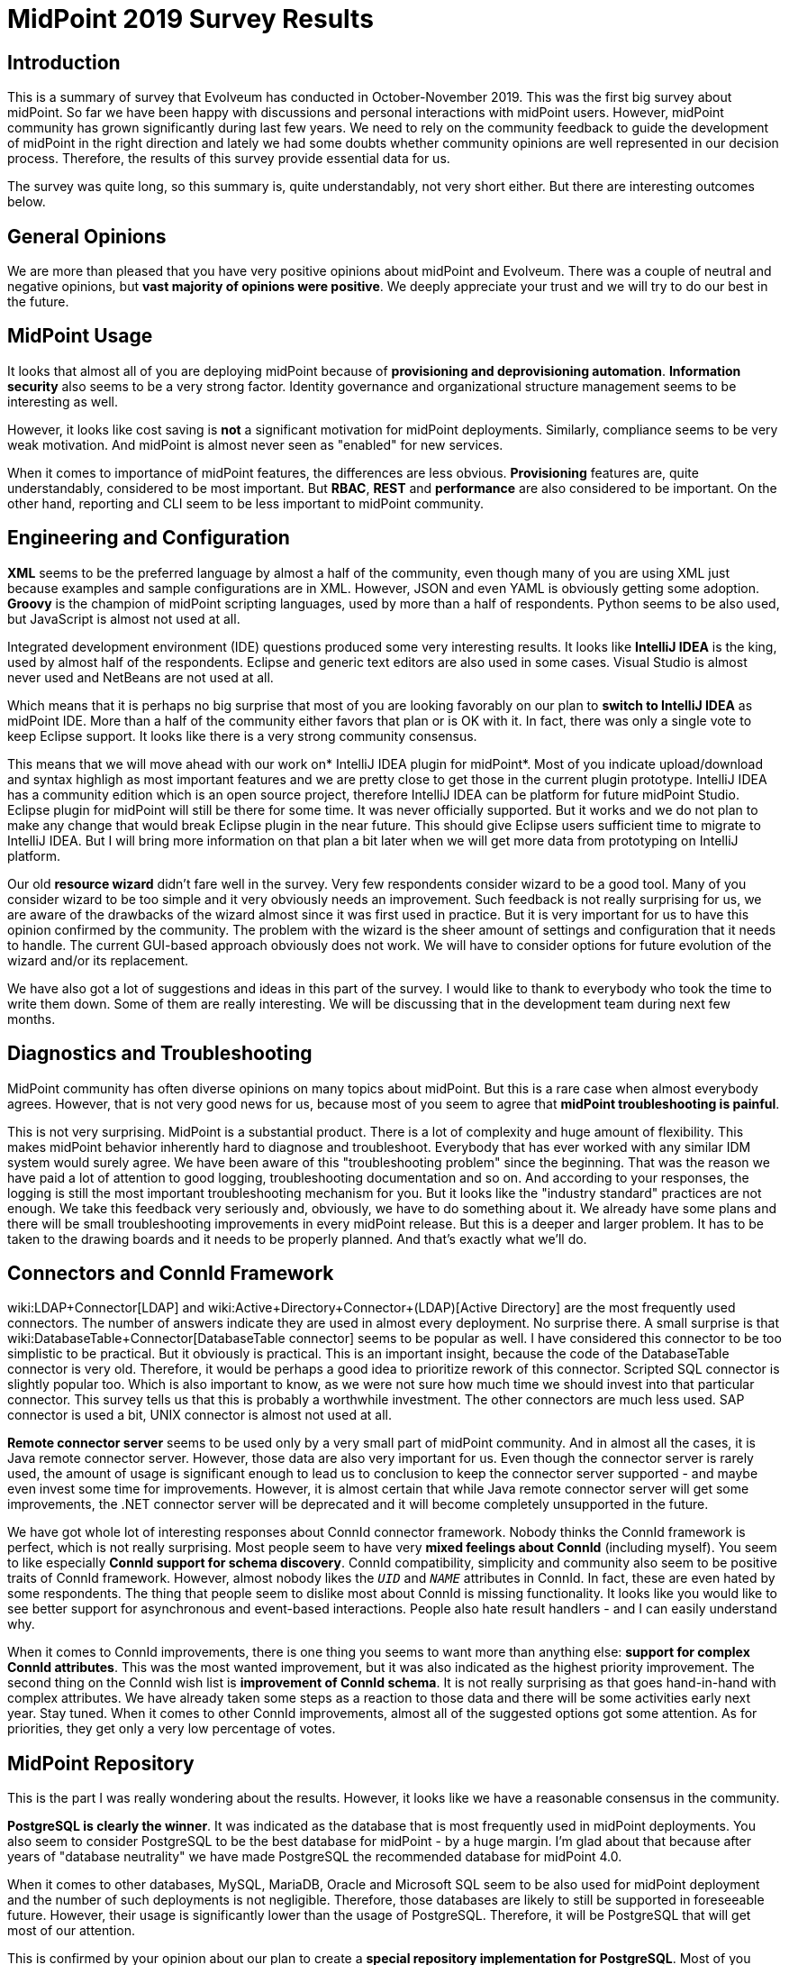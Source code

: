 = MidPoint 2019 Survey Results
:page-wiki-name: MidPoint 2019 Survey Results
:page-wiki-metadata-create-user: semancik
:page-wiki-metadata-create-date: 2019-12-09T14:02:18.568+01:00
:page-wiki-metadata-modify-user: vera
:page-wiki-metadata-modify-date: 2020-01-22T12:01:06.829+01:00


:page-toc: top




== Introduction

This is a summary of survey that Evolveum has conducted in October-November 2019.
This was the first big survey about midPoint.
So far we have been happy with discussions and personal interactions with midPoint users.
However, midPoint community has grown significantly during last few years.
We need to rely on the community feedback to guide the development of midPoint in the right direction and lately we had some doubts whether community opinions are well represented in our decision process.
Therefore, the results of this survey provide essential data for us.

The survey was quite long, so this summary is, quite understandably, not very short either.
But there are interesting outcomes below.


== General Opinions

We are more than pleased that you have very positive opinions about midPoint and Evolveum.
There was a couple of neutral and negative opinions, but *vast majority of opinions were positive*. We deeply appreciate your trust and we will try to do our best in the future.


== MidPoint Usage

It looks that almost all of you are deploying midPoint because of *provisioning and deprovisioning automation*. *Information security* also seems to be a very strong factor.
Identity governance and organizational structure management seems to be interesting as well.

However, it looks like cost saving is *not* a significant motivation for midPoint deployments.
Similarly, compliance seems to be very weak motivation.
And midPoint is almost never seen as "enabled" for new services.

When it comes to importance of midPoint features, the differences are less obvious.
*Provisioning* features are, quite understandably, considered to be most important.
But *RBAC*, *REST* and *performance* are also considered to be important.
On the other hand, reporting and CLI seem to be less important to midPoint community.


== Engineering and Configuration

*XML* seems to be the preferred language by almost a half of the community, even though many of you are using XML just because examples and sample configurations are in XML.
However, JSON and even YAML is obviously getting some adoption.
*Groovy* is the champion of midPoint scripting languages, used by more than a half of respondents.
Python seems to be also used, but JavaScript is almost not used at all.

Integrated development environment (IDE) questions produced some very interesting results.
It looks like *IntelliJ IDEA* is the king, used by almost half of the respondents.
Eclipse and generic text editors are also used in some cases.
Visual Studio is almost never used and NetBeans are not used at all.

Which means that it is perhaps no big surprise that most of you are looking favorably on our plan to *switch to IntelliJ IDEA* as midPoint IDE.
More than a half of the community either favors that plan or is OK with it.
In fact, there was only a single vote to keep Eclipse support.
It looks like there is a very strong community consensus.

This means that we will move ahead with our work on* IntelliJ IDEA plugin for midPoint*. Most of you indicate upload/download and syntax highligh as most important features and we are pretty close to get those in the current plugin prototype.
IntelliJ IDEA has a community edition which is an open source project, therefore IntelliJ IDEA can be platform for future midPoint Studio.
Eclipse plugin for midPoint will still be there for some time.
It was never officially supported.
But it works and we do not plan to make any change that would break Eclipse plugin in the near future.
This should give Eclipse users sufficient time to migrate to IntelliJ IDEA.
But I will bring more information on that plan a bit later when we will get more data from prototyping on IntelliJ platform.

Our old *resource wizard* didn't fare well in the survey.
Very few respondents consider wizard to be a good tool.
Many of you consider wizard to be too simple and it very obviously needs an improvement.
Such feedback is not really surprising for us, we are aware of the drawbacks of the wizard almost since it was first used in practice.
But it is very important for us to have this opinion confirmed by the community.
The problem with the wizard is the sheer amount of settings and configuration that it needs to handle.
The current GUI-based approach obviously does not work.
We will have to consider options for future evolution of the wizard and/or its replacement.

We have also got a lot of suggestions and ideas in this part of the survey.
I would like to thank to everybody who took the time to write them down.
Some of them are really interesting.
We will be discussing that in the development team during next few months.


== Diagnostics and Troubleshooting

MidPoint community has often diverse opinions on many topics about midPoint.
But this is a rare case when almost everybody agrees.
However, that is not very good news for us, because most of you seem to agree that *midPoint troubleshooting is painful*.

This is not very surprising.
MidPoint is a substantial product.
There is a lot of complexity and huge amount of flexibility.
This makes midPoint behavior inherently hard to diagnose and troubleshoot.
Everybody that has ever worked with any similar IDM system would surely agree.
We have been aware of this "troubleshooting problem" since the beginning.
That was the reason we have paid a lot of attention to good logging, troubleshooting documentation and so on.
And according to your responses, the logging is still the most important troubleshooting mechanism for you.
But it looks like the "industry standard" practices are not enough.
We take this feedback very seriously and, obviously, we have to do something about it.
We already have some plans and there will be small troubleshooting improvements in every midPoint release.
But this is a deeper and larger problem.
It has to be taken to the drawing boards and it needs to be properly planned.
And that's exactly what we'll do.


== Connectors and ConnId Framework

wiki:LDAP+Connector[LDAP] and wiki:Active+Directory+Connector+(LDAP)[Active Directory] are the most frequently used connectors.
The number of answers indicate they are used in almost every deployment.
No surprise there.
A small surprise is that wiki:DatabaseTable+Connector[DatabaseTable connector] seems to be popular as well.
I have considered this connector to be too simplistic to be practical.
But it obviously is practical.
This is an important insight, because the code of the DatabaseTable connector is very old.
Therefore, it would be perhaps a good idea to prioritize rework of this connector.
Scripted SQL connector is slightly popular too.
Which is also important to know, as we were not sure how much time we should invest into that particular connector.
This survey tells us that this is probably a worthwhile investment.
The other connectors are much less used.
SAP connector is used a bit, UNIX connector is almost not used at all.

*Remote connector server* seems to be used only by a very small part of midPoint community.
And in almost all the cases, it is Java remote connector server.
However, those data are also very important for us.
Even though the connector server is rarely used, the amount of usage is significant enough to lead us to conclusion to keep the connector server supported - and maybe even invest some time for improvements.
However, it is almost certain that while Java remote connector server will get some improvements, the .NET connector server will be deprecated and it will become completely unsupported in the future.

We have got whole lot of interesting responses about ConnId connector framework.
Nobody thinks the ConnId framework is perfect, which is not really surprising.
Most people seem to have very *mixed feelings about ConnId* (including myself).
You seem to like especially *ConnId support for schema discovery*. ConnId compatibility, simplicity and community also seem to be positive traits of ConnId framework.
However, almost nobody likes the `__UID__` and `__NAME__` attributes in ConnId.
In fact, these are even hated by some respondents.
The thing that people seem to dislike most about ConnId is missing functionality.
It looks like you would like to see better support for asynchronous and event-based interactions.
People also hate result handlers - and I can easily understand why.

When it comes to ConnId improvements, there is one thing you seems to want more than anything else: *support for complex ConnId attributes*. This was the most wanted improvement, but it was also indicated as the highest priority improvement.
The second thing on the ConnId wish list is *improvement of ConnId schema*. It is not really surprising as that goes hand-in-hand with complex attributes.
We have already taken some steps as a reaction to those data and there will be some activities early next year.
Stay tuned.
When it comes to other ConnId improvements, almost all of the suggested options got some attention.
As for priorities, they get only a very low percentage of votes.


== MidPoint Repository

This is the part I was really wondering about the results.
However, it looks like we have a reasonable consensus in the community.

*PostgreSQL is clearly the winner*. It was indicated as the database that is most frequently used in midPoint deployments.
You also seem to consider PostgreSQL to be the best database for midPoint - by a huge margin.
I'm glad about that because after years of "database neutrality" we have made PostgreSQL the recommended database for midPoint 4.0.

When it comes to other databases, MySQL, MariaDB, Oracle and Microsoft SQL seem to be also used for midPoint deployment and the number of such deployments is not negligible.
Therefore, those databases are likely to still be supported in foreseeable future.
However, their usage is significantly lower than the usage of PostgreSQL.
Therefore, it will be PostgreSQL that will get most of our attention.

This is confirmed by your opinion about our plan to create a *special repository implementation for PostgreSQL*. Most of you seem to love the idea.
We do not have specific plans about this.
But your opinion clearly indicates that this is the road to take.


== Reporting

Reporting is one of the pain points in midPoint, therefore I was really curious about your opinions in this part of the survey.
But once again, there seems to be a clear consensus.
It looks like *nobody really likes JasperReports* in midPoint.
And I have to admit that this is not surprising at all.

You use midPoint reporting functionality for all kinds of purposes.
Most of you seem to create reports of moderate complexity.
Almost half of you need some kind of printable report output, but it looks like it can be something very simple, such as printable HTML.
However, the most popular output format seems to be CSV and most of you seem to favour with processing of midPoint data in a spreadsheet processor.

Out suggestion to replace Jasper Reports with native reporting was received in a very positive way.
There were some (very legitimate) concerns about continuity and we are not taking those lightly.
Now it is quite clear that *JasperReports is not the way forward*. However, we will not remove Jasper without having a suitable replacement.
Therefore, Jasper will still stay for a while.
We will get back to the drawing board and we will need to design a better solution.
That will take a while, but I strongly believe that it is worth it.


== Approvals and Workflows

Our *removal of embedded workflow engine* in midPoint 4.0 was received in a *mildly positive* way, with most of the respondent choosing the "This remains to be seen" option.
This is quite understandable, as this was a very bold decision and it perhaps needs some time to sink in.

The question about *integration with external workflow engines received some attention*. And Camunda seems to be a preferred choice.
However, the interest for this features was relatively low.
We think that integration with an external workflow engine will be necessary, sooner or later.
But it is likely to be later than sooner - unless there is a wiki:Subscriptions+and+Sponsoring[subscriber] to raise the priority.

*ITSM integration* is a similar case.
There is some interest and several respondents indicated that this feature is essential - and of course, this feature is here to stay.
However, there was not enough interest to motivate further development of this feature.
At least not yet.


== Command-Line Interface

It looks like midPoint community is comfortable with *both graphical user interface (GUI) and command-line interface (CLI)*. There are very few extreme opinions preferring GUI or CLI for everything.
It looks like the preferred approach is "GUI for business, CLI for system" - and that is exactly the approach that we are going to follow.

You seems to like *MidPoint CLI* in general, but it obviously still needs some improvement.
Our *wiki:Ninja[Ninja] tool was received in a positive way*. However, many people are not aware of its existence.
It looks like our documentation needs some updating.

The  *wiki:Midpoint-CLI+in+Python[Midpoint-CLI in Python]* that was created by Yannick Kirschhoffer was also received in a *very positive way*. Yannick and I have already discussed the possibility of bundling this tool with midPoint distribution.
The results of this survey suggest that we should increase priority of this task.


== REST and SOAP

*MidPoint REST service seems to be generally liked* by the community.
Vast majority of you are either happy with the service or you miss just a few pieces that are not that important.
The interesting thing is that almost everybody is using the REST service in some way.

The opinions are not that good when it comes to *documentation of the REST service*. Obviously, there is still quite some room for improvement.

MidPoint has started with a *SOAP service*, long before REST took over the world.
The SOAP service is deprecated in midPoint 4.0 and it will be eventually removed.
Vast majority of you consider this to be a good move.
There were some of voices to keep SOAP for some time or provide an ability to create custom SOAP services.
Even though there was just a couple of such voices, but they were quite important (e.g. because of midPoint subscription).
Therefore we will be doing both: we will be giving SOAP users some time and we will make sure that we have an alternative way to create custom SOAP services.

When it comes to *client libraries* for midPoint services, *Python* seems to be very popular choice, followed with CLI tool and Java.
Other languages received just a negligible share of votes.
Luckily, there is already the wiki:Midpoint-CLI+in+Python[Midpoint-CLI in Python] and the Python client library is part of that project.
And we already have Java client library.
Speaking of which, the *Java client got mildly positive reception*, but we are aware that it still needs some improvements.


== Miscellaneous

*Identity governance and compliance* is a way for midPoint development for the future.
There are two features that seem to be high on your wishlists in this area: *Simulations and lifecycle*. You would like to see a feature that can simulate complex changes to evaluate their impact.
You would also want better support for identity lifecycle.
These two seem to be of approximately the same importance to you.
Other features seem to be less important: RBAC models, case management and remediation.
Then there is a set of low-priority features: compliance, identity intelligence, role mining and risk management.

Questions about midPoint *auditing* were more-or-less confirming what we already suspected.
MidPoint was originally designed as a pure IDM system.
As well-designed IDM system, midPoint keeps very detailed audit trails.
But we had no ambition to re-implement SIEM or data warehouse systems, therefore midPoint was designed with only the minimal abilities to process audit records.
However, it looks like majority of you keep audit trails in midPoint.
Approximately a third of the responses indicated a presence of a data pump or a SIEM system, however this does not seem to be a dominant approach.
These answers provide a lot of food for our thoughts and it looks like we will need to get back to the drawing board on this one.

MidPoint has a wiki:Stand-Alone+Deployment[Stand-Alone Deployment] for several years already - and the *stand-alone deployment is generally preferred by the community*. However, many people still deploy midPoint into tomcat container.
This is now a real minority, but it is still enough of a crowd to keep this option supported.
At least for some time.

When it comes to features that are important to you, *stability* and *flexibility/configurability* is often mentioned.
MidPoint is a flexible system that can be adapted to a variety of use-cases and you seem to like that.
We are more than aware of it and we do not plan to limit the flexibility of midPoint in any unnecessary way.

You seem to enjoy many things about midPoint.
But what came as a surprise to me was that wiki:Metaroles[Metaroles] were mentioned quite often.
Don't get me wrong, metaroles are super-exciting to me and also to most of our team.
I just though that we are quite alone in that geeky obsession.
It looks like opposite is the truth and metaroles seem to be quite popular.

There is similar diversity in things that you hate about midPoint.
Many things are mentioned.
But the *difficulty of configuration and troubleshooting* seems to be a leitmotif in many of your comments.


== Quality

You seem to really like midPoint! Vast majority of you think that *midPoint is a good product*. And you generally consider *midPoint to be better that other IDM systems*! While there is significant survivorship bias here (you take this survey _because_ you think that midPoint is better), the results of this part of survey are still like music to my ears.
Thank you so much for all your opinions, encouragement and support!

Most of you consider *performance and scalability of midPoint to be important or even critical*. These are very important data for us.
MidPoint was designed as an IDM system.
Given the requirements for IDM systems at the time when midPoint project started, performance and scalability was not high on our list.
However, that is changing during last few years and we are investing a lot of effort to midPoint performance and scalability.
Your answers indicate that current midPoint performance is acceptable for majority of midPoint deployments.
Yet, the level of importance you indicate here suggests that perhaps we need to make even more substantial performance improvements in the future.
This question is an excellent example of midPoint community influencing the priorities of the development team.

Note: Nobody indicated that midPoint is too fast for their deployment.
Surprising, isn't it?

There is no big surprise that you consider *open source character* of midPoint to be important.
We have already knew that.
What we wanted to learn from this questions is how much difference open source makes.
And even though we have expected quite a lot, the answer was still a bit of a surprise.
More than 40% of you would not even consider a system that is not open source.
In addition to that, almost 50% of you consider open source to be a major advantage.
We had never any doubts that going "full open source" is the right path to take.
But those numbers are still much more than we have expected.


== Support and Upgrades

Software products are not frozen in time.
They change and evolve.
But every change is also a risk that something breaks.
Therefore, I have expected that there will be two groups of users: _featurists_ that want new features and _stabilitarians_ that prefer smooth-running system.
But it looks like this is not the case for midPoint.
*Most of you prefer a balanced approach*: you can tolerate some troubles in exchange of new features.
There are almost no extreme featurists or stabilitarians.
Most of you seem to be somewhere in the middle.

This also applies to *upgrades*, also this is significantly shifted toward the stabilitarian side.
You generally prefer easy upgrades.
Which is quite understandable.
However, it is slightly surprising that you are willing to upgrade quite often.
More than 70% of respondents are *willing to upgrade at least once a year*. It looks like we have got our wiki:Long-Term+Support[Long-Term Support] program quite right.

There is no big surprise when it comes to our policy regarding *security fixes*, namely the fact that we are fixing security issues for everybody, subscriber or not.
Vast majority of you share our opinion that this is the only right way to do it.


== Community and Communication

It looks like you *generally like the way how we communicate*. Most of you would like to see more informal technical communication such as description of new features, suggestions, HOWTOs.
Informal business and developer information is also wanted.
This is very much in accord with the things that we are going already.
There is also a small desire for more formal business communication.
We will try to adapt to that as well.

When it comes to communication channels, the situation is more complex.
There seems to be some kind of *love-and-hate relationship with the mailing list*. Most people like it, or at least tolerate it.
But there is a significant portion of respondents who do no like it.
The desire for more communication on github/gitlab is small.
But there is some desire to use StackOverflow or a similar site.
Therefore, we might want to explore the possibilities there.
Our link:https://evolveum.com/blog/[blog] seems to be quite popular and there is desire for more posts.
Let's see what we can do here.
On the other hand, there is almost no interest in social network and newsletter.

The interesting thing is that many of you are *willing to share your story* with the community in a form of a case study.
However, most of you still need more time to get ahead with your deployment.
Sharing deployment experiences in midPoint community can be very helpful, therefore this is definitely something that we will be looking into.

You seem to *like link:https://evolveum.com/midpoint/midpoint-guide-about-practical-identity-management/[midPoint book] quite a lot*! The book seems to be going exactly the right way.
The only problem seems to be that it is not yet there.
Most of you would like to see it finished.
So do I! If only there were more days that I could dedicate to writing.


== Business and Deployments

We could not resist to add a few business questions to the survey.
Even engineers need to eat, therefore business and technology are very hard to separate.
But I'll try to provide just a very short summary of the business side of the survey: Although many of you did not answer the business questions, it looks like pricing of midPoint services is quite right.
Most of you are happy with industry standard levels of service and do not need anything luxurious.
There seems to be some confusion about the scope of our services and that is something that we definitely have to look into.
Overall, the data that you have provided are very useful and they will guide the development of our services in the future.

Interesting data came from information about midPoint deployments.
It looks like typical midPoint deployment has *10 000 - 100 000 identities*, but it looks the deployment range goes all the way from almost zero to millions.
When it comes to connectors, typical deployment seems to have *10-50 connectors*. In this case there seems to be upper limit.
No response indicated more than 200 connectors.

*Provisioning, livesync, entitlements and organizational structure* seem to be the most frequently used midPoint features.
But it looks like all midPoint features are well used in the deployments.
There does not seem to be any useless major feature.


== Conclusion

This survey was quite long one.
Looking back I appreciate (and admire) the time that you have dedicated to filling out this survey.
The data that the survey provided are essential to guide the future of midPoint development and Evolveum business.
Many of the results were not really surprising, but it is essential to have confirmation of our opinions in the community.
MidPoint community is quite large and discussions only get a limited amount of data.
Therefore, thank to all of the respondents once again.
You have used your power to influence future of midPoint!

P.S. The survey was done by using link:https://www.limesurvey.org/[LimeSurvey], which is also open source product.
I can more than recommend using LimeSurvey.